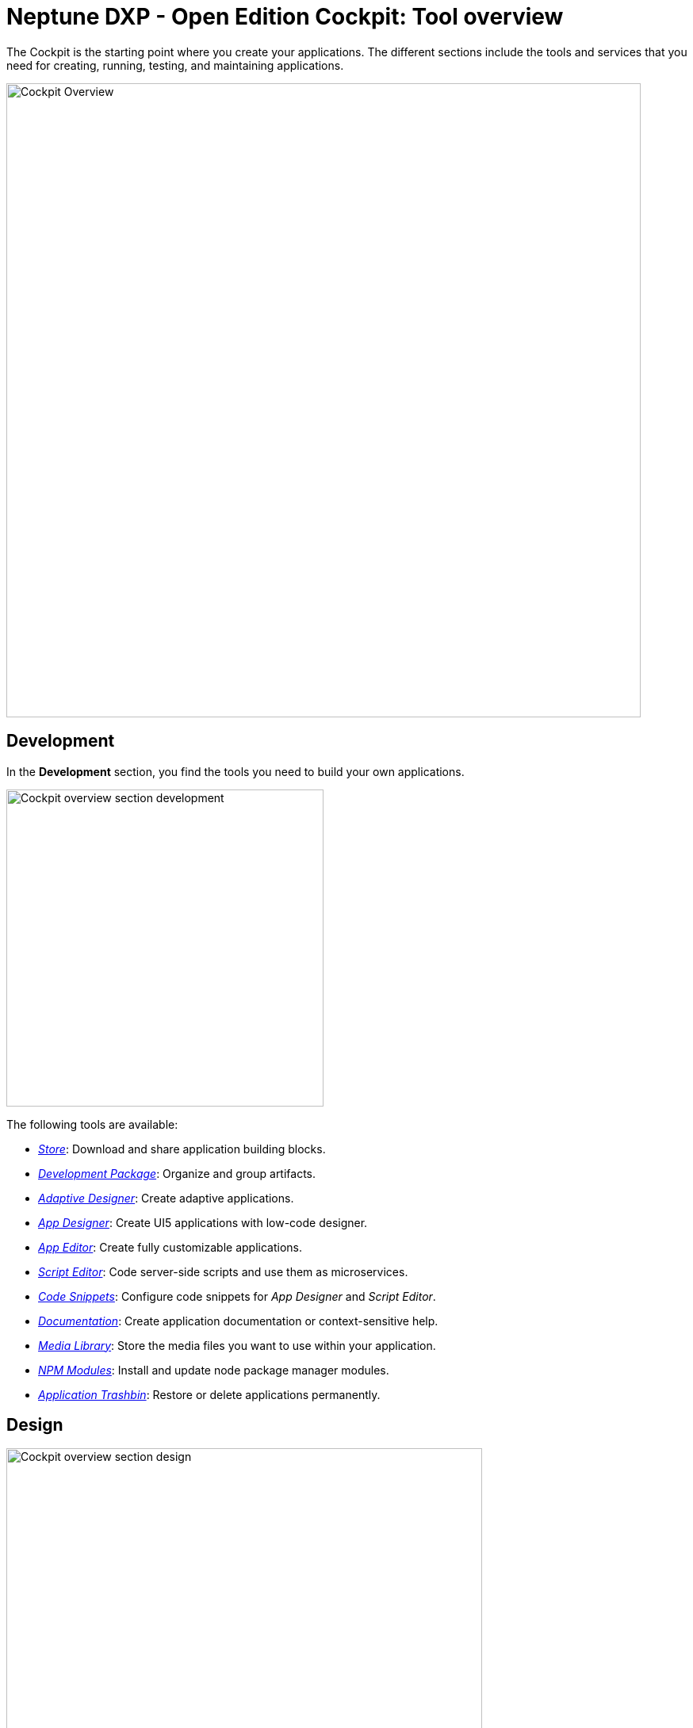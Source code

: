= Neptune DXP - Open Edition Cockpit: Tool overview

The Cockpit is the starting point where you create your applications.
The different sections include the tools and services that you need for creating, running, testing, and maintaining applications.

image::cockpit-overview.png[Cockpit Overview, 800 px]

== Development
In the *Development* section, you find the tools you need to build your own applications.

image::cockpit-overv-development.png[Cockpit overview section development, 400 px]


The following tools are available:

* xref:store.adoc[_Store_]: Download and share application building blocks.
* xref:development-package.adoc[_Development Package_]: Organize and group artifacts.
* xref:adaptive-designer.adoc[_Adaptive Designer_]: Create adaptive applications.
* xref:app-designer.adoc[_App Designer_]: Create UI5 applications with low-code designer.
* xref:app-editor.adoc[_App Editor_]: Create fully customizable applications.
* xref:script-editor.adoc[_Script Editor_]: Code server-side scripts and use them as microservices.
* xref:code-snippets.adoc[_Code Snippets_]: Configure code snippets for _App Designer_ and _Script Editor_.
* xref:app-documentation.adoc[_Documentation_]: Create application documentation or context-sensitive help.
* xref:media-libary.adoc[_Media Library_]: Store the media files you want to use within your application.
* xref:npm-modules.adoc[_NPM Modules_]: Install and update node package manager modules.
* xref:application-trashbin.adoc[_Application Trashbin_]: Restore or delete applications permanently.

== Design
image::cockpit-overv-design.png[Cockpit overview section design, 600]
In the *Design* section, you find the tools you need to give your application the right look.

The following tools are available:

* _PDF Designer_: The _PDF Designer_ offers a drag and drop environment to create templates for custom PDFs.
PDFs you create here can be triggered from anywhere in the platform.

* _Theme Designer_: Define custom CSS for the use in the Launchpad and the _App Designer_.

* _Theme Import_: Import themes from SAP UI Theme Designer.

* _Email Template_: Create e-mail templates.

== Connectivity
image:cockpit-overv-connectivity.png[Cockpit overview section connectivity, 600]

In the *Connectivity* section, you group your APIs and OData (Open Data Protocol) according to their usage.

The following tools are available:

* _API Designer_: The _API Designer_ is a graphical user interface, you can create and configure Rest API definitions with it.
You can define and update Rest APIs at any stage and reuse them over different applications.
Here, you import APIs from Neptune DXP - Open Edition files, OAS/Swagger, table definitions, and API Discovery.

* _API Client_: The _API Client_ is where you test the response of APIs you created in the API Designer. Use API Client to send calls to the API server, get a response and log the system response in API Trace.

* _API Trace_: The _API Trace_ tool shows how many API calls have been made by apps to the server.
You can also see when they were run and who ran them.
_API Trace_ makes it easier to maintain the logs for the applications' APIs.

* _Swagger UI_: The _Swagger UI_ visualizes an API you created in the _API Designer_.
This allows you to interact with it and get a feel for its functionality without having any of the implementation logic figured out yet.

* _OData Source_: Add new OData sources to a coordination package. You always can change properties on the OData.
Also, find an overview where the OData is used.

* _OData Mock Data_: Add and update mock data.

== Administration
image:cockpit-overv-administration.png[Cockpit overview section administration, 600]

In the *Administration* section, you ...

The following tools are available:

* _Application Management_: Overview of the available applications in your system.

* _Tile_: Create and configure tiles and allocate them to launchpads.
Tiles serve as navigation links to Planet applications, external URLs and through policy allocation, they also control application access.

* _Tile Group_: Create and configure tile groups to ensure that related apps are organized and visible to users in Neptune NXP Open - Edition launchpads.

* _Launchpad_: Create, configure, and maintain launchpads.

* _Mobile Client_: Create, configure, and download a Cordova Mobile Client ZIP build.

* _Mobile Debug_: Enable mobile debugging and view logs for applications and users.

* _Tile Blackout_: Deactivate tiles. _Tile Blackout_ informs users that the underlying app or URL on the tile is under maintenance/unreachable.

* _Favorite Management_: Add tiles to the users' launchpad favorite tiles.

* _Translation_: Translate artifacts, tiles, and tile groups.


== Monitoring
[cols=2*,options=header]


* _System Processes_:

* _Lock Entries_: Overview of active locks in the system.

* _Houskeeping_: Delete logs from across the system and define the retention time for different log types.

* _SMTP Log_: View a log of all e-mails and their sent status. You can filter for utime and status.

* _System Logs_:

* _User Sessions_:

* _Application Log_:

* _Launchpad Trace_:

* _Push Notification Users_:

*_Load Test_:


== Tools

* _Job Manage_


* _Job Log_

* _Table Definition_: With the Table Definition tool you create and maintain the databases for you apps.
The Table Definition tool provides a schema definition and metadata for the databases.
You can import schemas and automatically or manually define them with the Table Definition tool.

* _Table Browser_: The Table Browser tool shows the table data.
You can add, delete, and update data records here.
To connect the data to your application, use the API Designer.

* _Tracking List_:


* _Tracking Settings_:


.Testing
[cols=2*,options=header]
|===
|Name
|Description

|Test Unit
|

|Test Plan
|

|Test Run
|
|===

.Deployment
[cols=2*,options=header]
|===
|Name
|Description

|Deployment Create
|

|Deployment Approve
|

|Deployment Transfer
|

|Deployment Routes
|

|Deployment Log
|
|===

.Security
[cols=2*,options=header]
|===
|Name
|Description

|User
|In User, you find the system users with their roles. Roles determine which Tiles or Tile Groups are visible to users.
Here, you can adjust the roles for single users.
If you want to adjust the roles of more users at once, go to the Group tool.

|Group
|Group shows groups of users with their roles. Here, you can adjust roles for all users in a group.

|Audit Log
|

|Remote Systems
|

|Import LDAP
|

|Proxy Authentification
|

|Certificates
|
|===